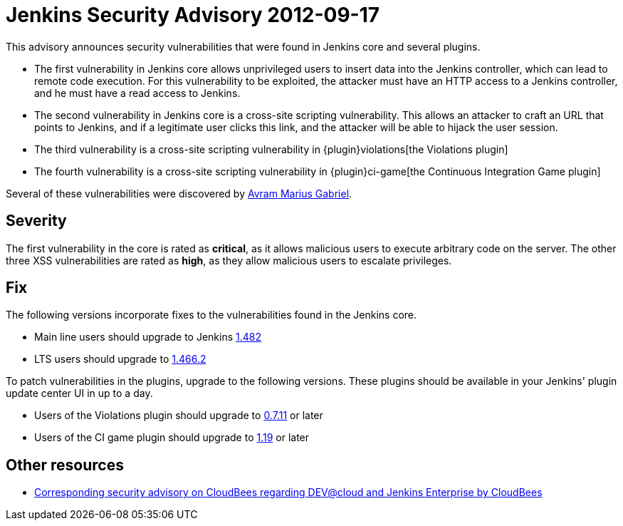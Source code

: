 = Jenkins Security Advisory 2012-09-17
:kind: core and plugins

This advisory announces security vulnerabilities that were found in Jenkins core and several plugins.

* The first vulnerability in Jenkins core allows unprivileged users to insert data into the Jenkins controller, which can lead to remote code execution. For this vulnerability to be exploited, the attacker must have an HTTP access to a Jenkins controller, and he must have a read access to Jenkins.
* The second vulnerability in Jenkins core is a cross-site scripting vulnerability. This allows an attacker to craft an URL that points to Jenkins, and if a legitimate user clicks this link, and the attacker will be able to hijack the user session.
* The third vulnerability is a cross-site scripting vulnerability in {plugin}violations[the Violations plugin]
* The fourth vulnerability is a cross-site scripting vulnerability in {plugin}ci-game[the Continuous Integration Game plugin]

Several of these vulnerabilities were discovered by link:https://www.randomstorm.com/[Avram Marius Gabriel].

== Severity

The first vulnerability in the core is rated as *critical*, as it allows malicious users to execute arbitrary code on the server. The other three XSS vulnerabilities are rated as *high*, as they allow malicious users to escalate privileges.

== Fix

The following versions incorporate fixes to the vulnerabilities found in the Jenkins core.

* Main line users should upgrade to Jenkins link:http://mirrors.jenkins-ci.org/[1.482]
* LTS users should upgrade to link:http://mirrors.jenkins-ci.org/[1.466.2]

To patch vulnerabilities in the plugins, upgrade to the following versions. These plugins should be available in your Jenkins' plugin update center UI in up to a day.

* Users of the Violations plugin should upgrade to link:https://updates.jenkins-ci.org/download/plugins/violations/[0.7.11] or later
* Users of the CI game plugin should upgrade to link:https://repo.jenkins-ci.org/releases/org/jvnet/hudson/plugins/ci-game/1.19/[1.19] or later

== Other resources

* link:https://www.cloudbees.com/jenkins-advisory/jenkins-security-advisory-2012-09-17.cb[Corresponding security advisory on CloudBees regarding DEV@cloud and Jenkins Enterprise by CloudBees]
